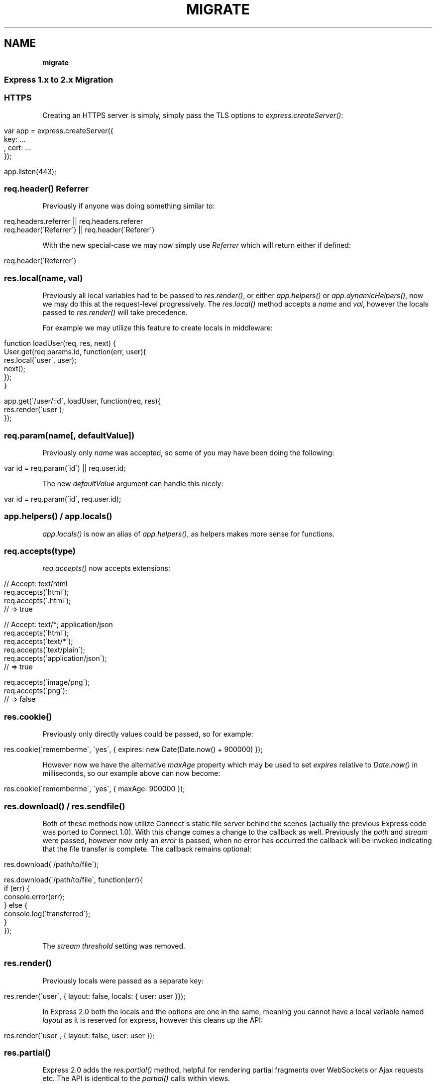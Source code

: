 .\" generated with Ronn/v0.7.3
.\" http://github.com/rtomayko/ronn/tree/0.7.3
.
.TH "MIGRATE" "" "March 2011" "" ""
.
.SH "NAME"
\fBmigrate\fR
.
.SS "Express 1\.x to 2\.x Migration"
.
.SS "HTTPS"
Creating an HTTPS server is simply, simply pass the TLS options to \fIexpress\.createServer()\fR:
.
.IP "" 4
.
.nf

 var app = express\.createServer({
     key: \.\.\.
   , cert: \.\.\.
 });

 app\.listen(443);
.
.fi
.
.IP "" 0
.
.SS "req\.header() Referrer"
Previously if anyone was doing something similar to:
.
.IP "" 4
.
.nf

 req\.headers\.referrer || req\.headers\.referer
 req\.header(\'Referrer\') || req\.header(\'Referer\')
.
.fi
.
.IP "" 0
.
.P
With the new special\-case we may now simply use \fIReferrer\fR which will return either if defined:
.
.IP "" 4
.
.nf

 req\.header(\'Referrer\')
.
.fi
.
.IP "" 0
.
.SS "res\.local(name, val)"
Previously all local variables had to be passed to \fIres\.render()\fR, or either \fIapp\.helpers()\fR or \fIapp\.dynamicHelpers()\fR, now we may do this at the request\-level progressively\. The \fIres\.local()\fR method accepts a \fIname\fR and \fIval\fR, however the locals passed to \fIres\.render()\fR will take precedence\.
.
.P
For example we may utilize this feature to create locals in middleware:
.
.IP "" 4
.
.nf

 function loadUser(req, res, next) {
   User\.get(req\.params\.id, function(err, user){
     res\.local(\'user\', user);
     next();
   });
 }

 app\.get(\'/user/:id\', loadUser, function(req, res){
   res\.render(\'user\');
 });
.
.fi
.
.IP "" 0
.
.SS "req\.param(name[, defaultValue])"
Previously only \fIname\fR was accepted, so some of you may have been doing the following:
.
.IP "" 4
.
.nf

 var id = req\.param(\'id\') || req\.user\.id;
.
.fi
.
.IP "" 0
.
.P
The new \fIdefaultValue\fR argument can handle this nicely:
.
.IP "" 4
.
.nf

 var id = req\.param(\'id\', req\.user\.id);
.
.fi
.
.IP "" 0
.
.SS "app\.helpers() / app\.locals()"
\fIapp\.locals()\fR is now an alias of \fIapp\.helpers()\fR, as helpers makes more sense for functions\.
.
.SS "req\.accepts(type)"
\fIreq\.accepts()\fR now accepts extensions:
.
.IP "" 4
.
.nf

  // Accept: text/html
  req\.accepts(\'html\');
  req\.accepts(\'\.html\');
  // => true

  // Accept: text/*; application/json
  req\.accepts(\'html\');
  req\.accepts(\'text/*\');
  req\.accepts(\'text/plain\');
  req\.accepts(\'application/json\');
  // => true

  req\.accepts(\'image/png\');
  req\.accepts(\'png\');
  // => false
.
.fi
.
.IP "" 0
.
.SS "res\.cookie()"
Previously only directly values could be passed, so for example:
.
.IP "" 4
.
.nf

res\.cookie(\'rememberme\', \'yes\', { expires: new Date(Date\.now() + 900000) });
.
.fi
.
.IP "" 0
.
.P
However now we have the alternative \fImaxAge\fR property which may be used to set \fIexpires\fR relative to \fIDate\.now()\fR in milliseconds, so our example above can now become:
.
.IP "" 4
.
.nf

res\.cookie(\'rememberme\', \'yes\', { maxAge: 900000 });
.
.fi
.
.IP "" 0
.
.SS "res\.download() / res\.sendfile()"
Both of these methods now utilize Connect\'s static file server behind the scenes (actually the previous Express code was ported to Connect 1\.0)\. With this change comes a change to the callback as well\. Previously the \fIpath\fR and \fIstream\fR were passed, however now only an \fIerror\fR is passed, when no error has occurred the callback will be invoked indicating that the file transfer is complete\. The callback remains optional:
.
.IP "" 4
.
.nf

 res\.download(\'/path/to/file\');

 res\.download(\'/path/to/file\', function(err){
   if (err) {
     console\.error(err);
   } else {
     console\.log(\'transferred\');
   }
 });
.
.fi
.
.IP "" 0
.
.P
The \fIstream threshold\fR setting was removed\.
.
.SS "res\.render()"
Previously locals were passed as a separate key:
.
.IP "" 4
.
.nf

 res\.render(\'user\', { layout: false, locals: { user: user }});
.
.fi
.
.IP "" 0
.
.P
In Express 2\.0 both the locals and the options are one in the same, meaning you cannot have a local variable named \fIlayout\fR as it is reserved for express, however this cleans up the API:
.
.IP "" 4
.
.nf

 res\.render(\'user\', { layout: false, user: user });
.
.fi
.
.IP "" 0
.
.SS "res\.partial()"
Express 2\.0 adds the \fIres\.partial()\fR method, helpful for rendering partial fragments over WebSockets or Ajax requests etc\. The API is identical to the \fIpartial()\fR calls within views\.
.
.IP "" 4
.
.nf

 // render a collection of comments
 res\.partial(\'comment\', [comment1, comment2]);

 // render a single comment
 res\.partial(\'comment\', comment);
.
.fi
.
.IP "" 0
.
.SS "Template Engine Compliance"
To comply with Express previously engines needed the following signature:
.
.IP "" 4
.
.nf

 engine\.render(str, options, function(err){});
.
.fi
.
.IP "" 0
.
.P
Now they must export a \fIcompile()\fR function, returning a function which when called with local variables will render the template\. This allows Express to cache the compiled function in memory during production\.
.
.IP "" 4
.
.nf

 var fn = engine\.compile(str, options);
 fn(locals);
.
.fi
.
.IP "" 0
.
.SS "View Partial Lookup"
Previously partials were loaded relative to the now removed \fIview partials\fR directory setting, or by default \fIviews/partials\fR, now they are relative to the view calling them, read more on view lookup \fIguide\.html#View\-Lookup\fR\.
.
.SS "Mime Types"
Express and Connect now utilize the \fImime\fR module in npm, so to add more use:
.
.IP "" 4
.
.nf

 require(\'mime\')\.define({ \'foo/bar\': [\'foo\', \'bar\'] });
.
.fi
.
.IP "" 0

